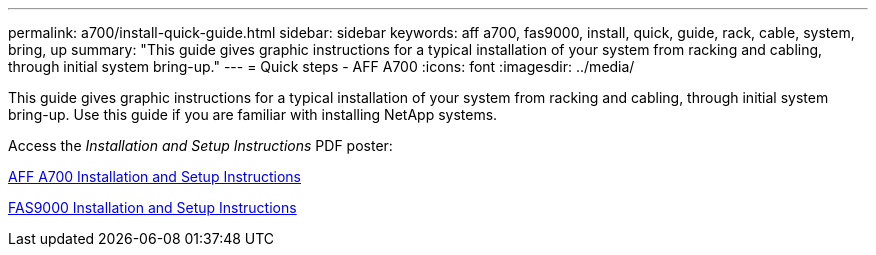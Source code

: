 ---
permalink: a700/install-quick-guide.html
sidebar: sidebar
keywords: aff a700, fas9000, install, quick, guide, rack, cable, system, bring, up
summary: "This guide gives graphic instructions for a typical installation of your system from racking and cabling, through initial system bring-up."
---
= Quick steps - AFF A700
:icons: font
:imagesdir: ../media/

[.lead]
This guide gives graphic instructions for a typical installation of your system from racking and cabling, through initial system bring-up. Use this guide if you are familiar with installing NetApp systems.

Access the _Installation and Setup Instructions_ PDF poster:

link:../media/PDF/215-15082_2020-11_en-us_AFFA700_FAS9000_LAT_ISI.pdf[AFF A700 Installation and Setup Instructions^]

link:../media/PDF/215-15154_2020-12_en-us_FAS9000_ISI.pdf[FAS9000 Installation and Setup Instructions^]
